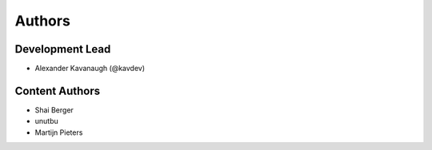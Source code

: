 Authors
=======

Development Lead
----------------

* Alexander Kavanaugh (@kavdev)

Content Authors
---------------

* Shai Berger
* unutbu
* Martijn Pieters